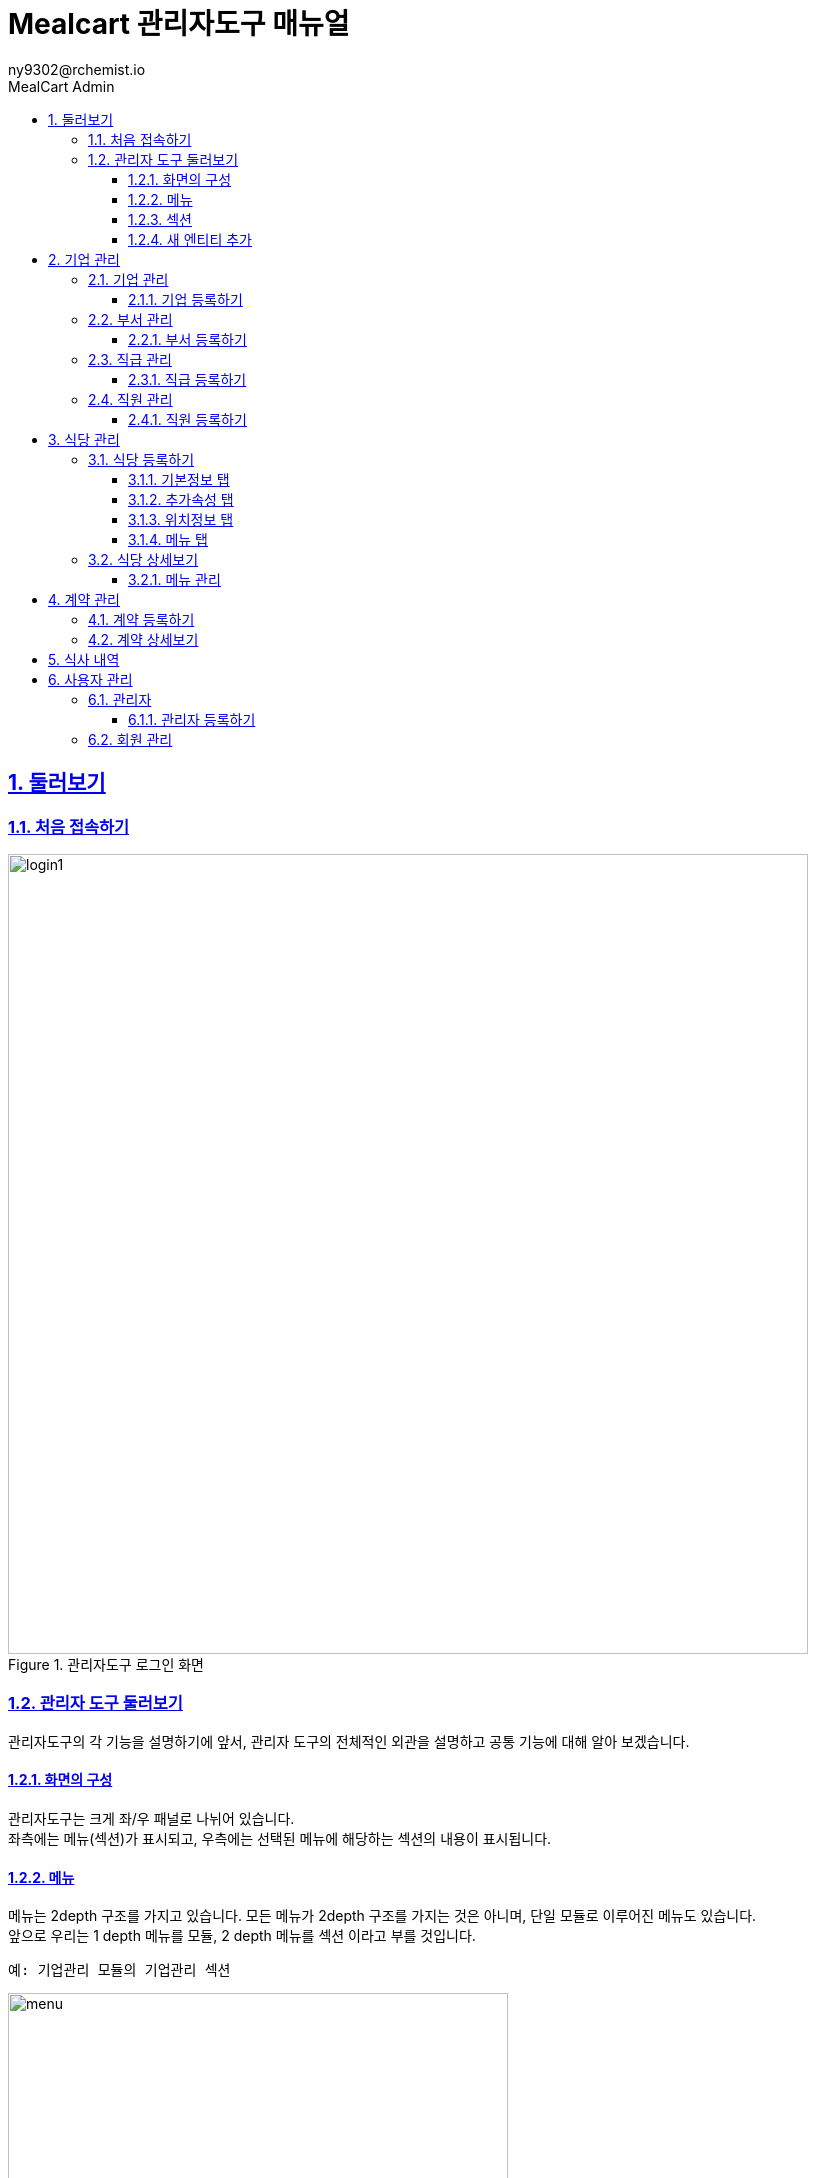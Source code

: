 [#_mealcart]
= Mealcart 관리자도구 매뉴얼
:toc: left
:toc-title: MealCart Admin
:toclevels: 3
:stylesheet: asciidoctor.css
:hardbreaks:
:doctype: book
:icons: font
:idseparator: -
:sectanchors:
:sectids:
:sectnums:
:sectlinks:
:sectnumlevels: 6
:author: ny9302@rchemist.io
:version-label: v0.1

== 둘러보기
=== 처음 접속하기
====
.관리자도구 로그인 화면
image::images/login1.png[width=800]
====

=== 관리자 도구 둘러보기
관리자도구의 각 기능을 설명하기에 앞서, 관리자 도구의 전체적인 외관을 설명하고 공통 기능에 대해 알아 보겠습니다.

==== 화면의 구성
관리자도구는 크게 좌/우 패널로 나뉘어 있습니다.
좌측에는 메뉴(섹션)가 표시되고, 우측에는 선택된 메뉴에 해당하는 섹션의 내용이 표시됩니다.

==== 메뉴
메뉴는 2depth 구조를 가지고 있습니다. 모든 메뉴가 2depth 구조를 가지는 것은 아니며, 단일 모듈로 이루어진 메뉴도 있습니다.
앞으로 우리는 1 depth 메뉴를 `모듈`, 2 depth 메뉴를 `섹션` 이라고 부를 것입니다.

----
예: 기업관리 모듈의 기업관리 섹션
----
====
.관리자도구 메뉴
image::images/menu.png[width=500]
====

메뉴에서 현재 선택된 섹션은 파란색으로 강조됩니다.
각 모듈을 누르면 하위 섹션을 선택할 수 있도록 토글되어 나타나며, 원하는 섹션을 클릭하면 해당 섹션 페이지로 이동할 수 있습니다.

==== 섹션
대부분 모듈과 섹션은 목록과 상세보기, 그리고 데이터를 새로 입력하거나, 다른 데이터를 참조하는 모달 윈도우 등으로 구성되어 있습니다.

===== 목록
기본적으로 섹션의 첫 화면에는 해당 섹션으로 관리되는 데이터의 목록을 표시합니다.

====
.섹션 목록
image::images/list.png[width=800]
====

====== 기본 검색
목록 페이지의 상단에 제공되는 기본 검색창을 이용해 검색 할 수 있습니다. 단, 상단 기본 검색창은 기업 아이디에 대해서만 검색합니다.

====== 필드 별 필터 검색
그 외 다른 필드의 값으로 검색하려면 목록 상단의 검색창 우측에 있는 통합 검색 버튼을 눌러 고급 검색창을 활성화 합니다.
필드별 필터 검색은 여러 필드에 대해 중첩해 사용할 수 있습니다.

====
.필드값 필터
image::images/search.png[width=800]
====

====== 그리드 개인설정

검색창 우측에 위치한 버튼을 클릭하면 화면에 표시되는 필드를 설정할 수 있습니다. 필요한 정보만을 화면에 표시하여 작업을 진행할 수 있습니다.

====
.원하는 필드만 선택
image::images/filter.png[width=800]
====

====== 정렬
목록 상단의 각 필드명 옆에 위아래 화살표 표시 아이콘을 클릭하면 해당 필드값으로 목록을 정렬할 수 있습니다.
정렬 아이콘을 한번 누르면 내림차순, 두번 누르면 오름차순, 세번 누르면 정렬이 해제됩니다.

====
.필드값 정렬
image::images/sort.png[width=800]
====

===== 상세 보기
목록에서 특정 엔티티를 선택하면 상세보기 화면으로 이동합니다.
상세보기 화면은 탭 > 필드 그룹 > 필드의 구조로 구성되어 있습니다.

====
.상세보기 화면 내 구성요소
image::images/detail.png[width=800]
====

[%autowidth.stretch]
[cols="1,3,^6"]
[cols="^.^,^.^,<.^"]
.상세보기 화면 내 구성요소
|====================
| No |  이름 | 설명
| 1 |  탭 | 엔티티 정보를 탭으로 구분해 표시합니다.
| 2 |  필드 그룹 | 일련의 필드를 묶어 한 그룹으로 표시합니다.
| 3 |  필드 | 필드 그룹은 여러 필드로 구성되어 있습니다. 실제 데이터를 관리합니다.
|====================

====== 탭
섹션의 상세보기 화면이 여러 탭으로 나뉘어 있는 경우 화면 상단에 탭 영역이 표시됩니다.
====
.섹션 상세보기 > 탭
image::images/tab.png[width=800]
====

위의 예시에서 '기본정보', '추가 속성', '위치 정보', '사용 제한 설정', '지점 관리'에 해당하는 영역이 탭 입니다.
각 탭을 눌러 탭의 하위 필드를 확인할 수 있습니다.

====== 필드 그룹
탭에서 하위 필드를 표시할 때 여러 필드를 하나의 영역으로 묶어 표시합니다.
이 영역을 필드 그룹이라고 부르며, 한 탭에 여러 필드 그룹이 표시될 수도 있습니다.

.섹션 상세보기 > 탭 > 필드 그룹
image::images/group.png[width=800]

위 그림에서 기업 정보 라는 타이틀로 묶인 박스가 필드 그룹입니다.

====== 필드 툴팁
필드명 오른쪽의 인포 아이콘에 커서를 올리면 해당 필드에 대한 자세한 설명을 볼 수 있습니다.

====
.필드 툴팁
image::images/tooltip.png[width=800]
====

TIP: 모든 필드에 필드 툴팁이 제공되는 것은 아닙니다. 특별한 설명이 필요하지 않은 필드의 경우에는 인포 아이콘이 없을 수 있습니다.

==== 새 엔티티 추가
섹션 목록의 우측 상단에 제공되는  `+ 버튼` 을 클릭해 새 엔티티를 추가할 수 있습니다.
`신규 입력` 버튼을 누르면 엔티티 추가 창이 노출되고, 노출된 창 내 입력폼에 정보를 입력해 새 엔티티를 저장합니다.

====
.새 엔티티 추가
image::images/add.png[width=800]
====

TIP: 밀카트 관리자도구에서 각 섹션의 새 엔티티를 추가하는 작업은 대부분 비슷합니다. 섹션 목록의 우측 상단에 `+ 버튼`이 있다면 클릭하고 필요한 정보를 입력하면 됩니다.

===== 필수값
필드명 좌측의 붉은 * 표시는 해당 필드가 필수값이어서 반드시 값을 입력해야 한다는 뜻입니다.

====
.필수값 표시
image::images/require.png[width=800]
====

===== Validation
입력폼의 Validation Error가 발생하면 화면에 다음과 같은 문구가 표시됩니다.

====
.새 엔티티 추가 시 Validation 결과
image::images/validationerror.png[width=800]
====

맨 위에 에러 전바반적인 설명이 표시되고, 그 아래에는 어떤 필드 그룹의 어떤 필드에 어떤 에러가 있는지 상세히 설명합니다.
{blank}
위의 예시에 따르면, `기본 정보` 필드 그룹의 `이름`  필드를 반드시 입력하라는 것을 알 수 있습니다.

TIP: 엔티티를 추가하려면, 안내 문구에 따라 알맞은 필드값을 입력해야 합니다.

== 기업 관리
회사의 정보를 등록하고 부서와 직급, 직원 관리를 할 수 있는 메뉴입니다.

[#corporation]
=== 기업 관리
기업의 정보를 추가하고 확인할 수 있으며, 기업별 식대 정책에 대한 정보를 입력하고 관리합니다.
====
.기업관리 > 기업관리 섹션
image::images/corp.png[width=800]
====

==== 기업 등록하기
새 기업을 등록하기 위해 메뉴에서 `기업관리 > 기업관리` 를 눌러 기업관리 섹션으로 이동합니다.
{blank}
목록 상단의 우측에 있는 `+ 버튼` 을 클릭하여 신규 입력을 진행합니다.

====
.기업 등록 화면
image::images/corp1.png[width=800]
====

===== 기본 정보 탭
* 기본 정보
** 기업아이디: 직원 로그인 등 시스템에서 사용하는 기업의 ID입니다. 영문 소문자와 숫자만 입력할 수 있으며, 값을 입력한 후 반드시 중복 확인을 해야 반영됩니다.
** 기업명: 기업명을 입력합니다.
** 기업 설명: 관리자 도구에서 식별을 위한 설명입니다.
** 사용 여부: 이 값을 아니오로 설정하면 Front 서비스에서 이 기업 정보로 로그인할 수 없습니다.

====
.기업 등록 화면
image::images/corp2.png[width=800]
====

* 기업 정보
** 사업자 등록번호: 사업자 등록번호를 입력합니다. 값을 입력한 후 반드시 중복 확인을 해야 반영됩니다.
** 대표자명: 대표자의 이름을 입력합니다.
** 업태/업종: 사업자 등록 상 업태 및 업종을 확인하여 입력합니다.

====
.기업 등록 화면
image::images/corp3.png[width=800]
====

* 대표 회원 연동
** Tenant Alias: 기업 회원이 최초 등록될 때 Tenant 정보가 생성됩니다. 기업 회원이 생성하는 모든 정보에서 Tenant Alias 가 사용됩니다. 영문과 숫자만 입력 가능합니다.
** 회원 선택: `찾기` 버튼을 클릭해 등록된 회원에게 이 기업의 관리 권한을 부여합니다. 직원의 정보는 사전에 등록되어 있어야 합니다.

===== 추가 속성 탭
====
.기업 등록 화면
image::images/corp4.png[width=800]
====

* 추가 속성
** 로고 이미지: 기업의 이미지 파일을 드래그 하거나 `여기`를 클릭해 사진을 업로드 합니다.
** 외부 연동 ID: 외부 시스템과 연동할 때 사용하는 ID 입니다. 값을 입력한 후 반드시 중복 확인을 해야 반영됩니다.
** 주 언어: 언어를 선택합니다. 선택 가능한 언어에는 한국어와 영어가 있습니다. 주 언어를 설정하면 Front 서비스에 이 기업으로 로그인할 때 해당 언어로 먼저 표시됩니다.
** 주 통화: 통화를 선택합니다. 주 통화를 설정하면 Front 서비스에서 이 기업으로 로그인할 때 해당 통화로 서비스 됩니다.
====
.사용할 통화 선택
image::images/corp10.png[width=800]
====
** 주 시간대: 주 시간대를 설정합니다. 주 시간대를 설정하면 Front 서비스에서 이 기업으로 로그인할 때 해당 시간대를 기준으로 서비스 됩니다.
====
.주 시간대 설정
image::images/corp10.png[width=800]
====

===== 위치 정보 탭
====
.기업 등록 화면
image::images/corp5.png[width=800]
====

`주소 찾기` 버튼을 클릭하며 기업 주소를 입력합니다.
====
.기업 등록 화면
image::images/corp6.png[width=800]
====

===== 사용 제한 설정 탭
식사 가능 요일 설정이나 이용시간 설정, 가격제한 등 다양한 세부설정을 통해 회사 식대지원 정책에 맞는 식권을 만들 수 있습니다.
====
.기업 등록 화면
image::images/corp7.png[width=800]
====

* 식사 시간 제한
** 식사 가능 요일: 지정된 요일에만 식사를 할 수 있도록 설정할 수 있습니다. 입력하지 않으면 모든 요일에 사용 가능합니다.
** 식사 가능 시간대: 몇시부터 몇시까지 식사가 가능한지 지정합니다. 입력하지 않으면 하루 중 언제나 식사 요청을 할 수 있습니다.

====
.기업 등록 화면
image::images/corp8.png[width=800]
====

* 반복 식사 제한
** 반복 식사 제한 여부: 이 값을 `예` 로 설정하면 지정된 시간 내 반복해 식사를 요청하는 경우를 제한할 수 있습니다.
** 최대 연속 반복 가능 횟수: `반복 식사 제한 여부` 값이 `예` 로 설정된 경우 반복할 수 있는 최대 횟수를 설정합니다. 이 값을 0으로 설정하면 반복 식사가 불가능하며, 1 이상의 숫자로 설정하면 최대 해당 숫자만큼 반복 식사 요청이 가능합니다.
** 반복 횟수 계산 시간: 반복 식사 횟수를 계산할 때, 현재 식사 요청으로부터 몇분 전까지의 기록을 반복 식사로 판단할 것인지 설정합니다. 기본값은 60분이며, 분 단위의 숫자값을 입력하되 최소 30 이상의 숫자를 입력해야 합니다.

====
.기업 등록 화면
image::images/corp9.png[width=800]
====

* 가격 제한
** 회당 가격 제한: 매 식사 당 최대 얼마까지 사용할 수 있는지 설정합니다. 값을 입력하지 않으면 메뉴의 가격에 대해 제한하지 않습니다.
** 일간 누적 가격 제한: 하루 최대 얼마까지 사용할 수 있는지 설정합니다. 값을 입력하지 않으면 하루 동안 사용되는 금액에 대해 제한하지 않습니다.
** 월간 누적 가격 제한: 매달 최대 얼마까지 사용할 수 있는지 설정합니다. 값을 입력하지 않으면 매달 사용되는 금액에 대해 제한하지 않습니다.

NOTE: 금액은 `기업 > 추가 속성 > 주 통화` 에서 설정한 통화로 입력합니다.

필수 입력 사항을 모두 기입 후 `저장` 버튼을 클릭해 기업을 등록합니다.


[#department]
=== 부서 관리
이 섹션에서는 기업 내 부서를 등록하고 관리합니다.

====
.기업관리 > 부서관리 섹션
image::images/department.png[width=800]
====

==== 부서 등록하기
새 부서를 등록하기 위해 메뉴에서 `기업관리 > 부서관리` 를 눌러 부서관리 섹션으로 이동합니다.
{blank}
목록 상단의 우측에 있는 `+ 버튼` 을 클릭하여 신규 입력을 진행합니다.

====
.부서 등록 화면
image::images/department1.png[width=800]
====

* 기본정보
** 이름: 부서의 이름을 입력합니다.
** 설명: 부서의 설명을 입력합니다.
** 외부 연동 ID: 외부 시스템과 연동할 때 사용하는 ID 입니다. 값을 입력한 후 반드시 중복확인을 해야 반영됩니다.
** 기업: `찾기` 버튼을 눌러 기업을 선택합니다. 기업의 정보는 사전에 등록되어 있어야 합니다.
====
.기업 찾기
image::images/department2.png[width=800]
====

필수 입력 사항을 모두 기입 후 `저장` 버튼을 클릭해 부서를 등록합니다.

[#position]
=== 직급 관리
기업의 직급을 등록하고 관리합니다.

====
.기업 관리 > 직급 관리 섹션
image::images/position.png[width=800]
====

==== 직급 등록하기
새 직급을 등록하기 위해 메뉴에서 `기업관리 > 직급관리` 를 눌러 부서관리 섹션으로 이동합니다.
{blank}
목록 상단의 우측에 있는 `+ 버튼` 을 클릭하여 신규 입력을 진행합니다.

====
.직급 등록 화면
image::images/position1.png[width=800]
====

* 기본 정보
** 직급명: 직급의 이름을 입력합니다.
** 설명: 직급에 대한 설명을 입력합니다.
** 우선순위: 직급을 트리 형태로 표현할 때 필요한 우선순위 입니다. 숫자값이 낮을 수록 우선적으로 표시됩니다. 값이 동일한 직급들은 이름 순서로 정렬됩니다.
** 외부 연동 ID: 외부 시스템과 연동할 때 사용하는 ID 입니다. 값을 입력한 후 반드시 중복 확인을 해야 반영됩니다.
** 상위 부서: 직급을 트리 형식으로 표시할 때 사용하는 상위 직급 정보 입니다.

[#staff]
=== 직원 관리
기업의 직원을 등록하고 관리합니다.

====
.기업관리 > 직원관리 섹션
image::images/staff.png[width=800]
====

==== 직원 등록하기
새 직급을 등록하기 위해 메뉴에서 `기업관리 > 직원관리` 를 눌러 직원관리 섹션으로 이동합니다.
{blank}
목록 상단의 우측에 있는 `+ 버튼` 을 클릭하여 신규 입력을 진행합니다

====
.직원 등록 화면
image::images/staff1.png[width=800]
====

* 회원 정보
** 회원 이메일 주소: 회원을 등록할 때 사용할 이메일 주소를 입력합니다. 등록이 완료되면 해당 회원에 대한 비밀번호 재설정 안내 메일이 발송됩니다.

* 기본 정보
** 사번: 직원의 사번을 입력합니다.
** 이름: 직원의 이름을 입력합니다.
** 프로필 이미지: 직원의 프로필 사진이 있다면 파일을 드래그 하거나 `여기` 를 클릭해 파일을 첨부합니다.
** 성별: 직원의 성별을 입력합니다.
** 입사일: 직원의 입사일을 입력합니다.
** 기업: 직원이 소속된 기업을 선택합니다. `찾기` 버튼을 클릭하여 해당 기업을 지정할 수 있습니다.

====
.직원 등록 화면
image::images/staff2.png[width=800]
====

* 부서 및 직급
** 직급: 직원의 직급을 `찾기` 버튼을 클릭해 선택합니다.
** 부서 변경일: 직원의 부서가 변경된 경우, 변경된 날짜를 입력합니다.
** 부서: 직원이 소속된 부서를 선택합니다. `찾기` 버튼을 클릭하여 해당 부서를 지정할 수 있습니다.
** 직책: 직원의 직책을 입력합니다.

* 상태
** 계약 구분: 직원의 계약 상태를 입력합니다. 계약 상태는 계약직, 정규직, 인턴, 기타 중에서 선택할 수있습니다.
** 현재 상태: 직원의 현재 상태를 입력합니다. 상태는 재직중, 병가, 출산 휴가 등 다양한 상태를 나타낼 수 있습니다.
====
.직원 현재 상태 선택
image::images/staff3.png[width=800]
====

== 식당 관리
식당관리 모듈은 식당을 등록하고 등록된 식당들의 상세 정보를 확인하고 관리하는 페이지 입니다.
리스트그리드 형태로 식당 목록을 시각적으로 제공하며, 검색, 추가, 수정 등 다양한 기능을 제공합니다.
====
.식당 관리
image::images/store.png[width=800]
====

=== 식당 등록하기
새 식당을 등록하기 위해 메뉴에서 `식당관리` 를 눌러 이동합니다.
{blank}
목록 상단의 우측에 있는 `+ 버튼` 을 클릭하여 신규 입력을 진행합니다.

==== 기본정보 탭
====
.식당 등록 화면
image::images/store1.png[width=800]
====

* 기본 정보
** 이름: 식당의 이름을 입력합니다.
** 설명: 식당의 설명을 입력합니다.
** 사용 여부: 사용 여부를 선택합니다. 이 값을 '아니오'로 설정하면 Front 서비스에서 이 기업 정보로 로그인할 수 없습니다.
** 상위 상점: 상위 상점을 선택합니다. 상점이 상위 상점의 하위 지점 정보인 경우 상위 상점을 선택합니다.
{blank}

====
.식당 등록 화면
image::images/store2.png[width=800]
====

* 상점 정보
** 사업자 등록번호: 상점의 사업자등록번호를 입력합니다. 숫자만 입력 가능하며, 값을 입력한 후 반드시 중복 확인을 해야 반영됩니다.
** 대표자 명: 대표자 이름을 입력합니다.
** 업태/업종: 사업자 등록 상 업태/업종을 입력합니다.
{blank}

====
.식당 등록 화면
image::images/store3.png[width=800]
====

* 회원 연동
** 새로운 회원 등록: 이 값을 '예' 로 설정하면 상점을 등록할 때 회원도 새로 등록합니다. 새로 등록할 회원의 이름과 이메일 주소를 입력해 회원을 등록합니다.
** 값을 '아니오' 로 설정 시 기존 등록된 회원을 찾아 선택합니다.

==== 추가속성 탭

====
.식당 등록 화면
image::images/store5.png[width=800]
====

* 추가 속성
** 로고 이미지: 상점의 로고 이미지가 있다면 파일을 드래그 하거나 `여기` 를 클릭해 파일을 첨부합니다.
** 외부 연동 ID: 외부 시스템과 연동할 때 사용하는 ID입니다. 값을 입력한 후 반드시 중복 확인을 해야 반영됩니다.
** 주 통화: 주 통화를 설정합니다. 주 통화를 설정하면 메뉴의 가격을 표시할 때 기본으로 해당 통화가 사용됩니다. 메뉴 별로 통화를 별도로 설정할 수 도 있습니다.
** 주 시간대: 주 시간대를 설정하면 Front 서비스에서 식사 시간이 해당 시간대로 표시됩니다.

==== 위치정보 탭
식당의 주소를 입력합니다.

====
.식당 등록 화면
image::images/store6.png[width=800]
====

==== 메뉴 탭

====
.식당 등록 화면
image::images/store7.png[width=800]
====

* 기본 정보
** 메뉴 사용 여부: 이 값을 '예' 로 설정하면 메뉴 정보를 개별적으로 생성해야 합니다. 메뉴 정보는 식당 상세보기 에서 설정할 수 있습니다., 값을 '아니오'로 설정하면 모든 식사 요청에 대해 단일 메뉴를 제공하게 됩니다.
** 기본 메뉴명: 메뉴 사용 여부가 `아니오` 일 때, 식권에 표시될 상품명 입니다.
** 기본 메뉴 가격: 메뉴 사용여부가 `아니오` 일 때, 식권에 표시될 메뉴의 기본 가격입니다. 식권 가격은 기업과의 계약 별로 재설정 할 수 있습니다.

=== 식당 상세보기
등록한 식당 목록에서 특정 식당을 선택하면 해당 식당의 상세 정보를 확인하고 수정할 수 있습니다.

==== 메뉴 관리
기본적으로 식당을 등록할 때 입력한 정보를 수정할 수 있습니다. 또한, 메뉴 사용 여부를 '예' 로 설정한 경우, 이곳에서 메뉴를 추가할 수 있습니다.

====
.특정 식당 선택 > 식당 메뉴 등록화면
image::images/store8.png[width=800]
====
{blank}

메뉴 필드에서 `등록` 버튼을 클릭해 메뉴를 등록합니다.

====
.메뉴 추가등록 화면
image::images/store9.png[width=800]
====

메뉴명과 판매가 등 필요한 정보를 입력합니다. 할인가는 상품의 판매가를 재정의 할 수 있으며, 입력하지 않으면 상품에 등록된 판매가를 그대로 사용합니다.

== 계약 관리
기업과 상점 간의 계약을 관리할 수 있습니다. 계약을 통해 식사 가능한 메뉴를 설정하고, 계약 조건을 조정할 수 있습니다.

====
.계약 관리
image::images/contract.png[width=800]
====

=== 계약 등록하기
기업과 상점과의 계약을 등록하기 위해 메뉴에서 `계약 관리` 를 눌러 이동합니다.
{blank}
목록 상단의 우측에 있는 `+ 버튼` 을 클릭하여 신규 입력을 진행합니다.

====
.계약 등록 화면
image::images/contract1.png[width=800]
====

* 계약 대상
계약을 설정할 기업과 상점을 지정합니다.
** 기업: 기등록한 기업을 `찾기` 버튼을 클릭해 선택합니다.
** 상점: 기등록한 상점을 `찾기` 버튼을 클릭해 선택합니다.

* 계약 내용
** 사용 여부: 사용 여부를 선택합니다. 이 값을 '아니오' 로 설정하면 계약 기간 중이라도 이 계약을 통해 식사할 수 없습니다.
** 하위 기업 연동 여부: 하위 기업들에 동일한 계약을 적용할지 여부를 선택합니다. 이 값을 `예` 로 설정하면 계약한 기업의 하위 기업에도 동일한 계약이 적용됩니다.
** 대상 직원 유형: 이 계약을 통해 식사할 수 있는 직원의 유형을 선택합니다. 동일한 기업과 상점 간에는 같은 유형의 직원을 대상으로 서로 다른 계약을 두 개 이상 등록할 수 없습니다. 아무 것도 설정하지 않으면 모든 유형의 직원에 대해 계약이 허용됩니다.
** 계약 시작일: 이 계약을 통해 식사가 가능한 시작일을 설정합니다. 시작일을 설정하지 않으면 현재 시점부터 적용됩니다.
** 계약 종료일: 이 계약을 통해 식사가 가능한 마지막 날을 설정합니다. 종료일을 설정하지 않으면 시작일 이후부터 계속 적용됩니다.
** 계약일: 계약일자를 설정합니다.

=== 계약 상세보기
등록한 계약 목록에서 특정 계약을 선택하면 해당 계약의 상세 정보를 확인하고 수정할 수 있습니다.

====
.계약 관리 > 계약 상세보기 화면
image::images/contract2.png[width=800]
====

선택한 계약의 상세보기 화면에서는 계약을 통해 식사할 수 있는 메뉴를 설정할 수 있습니다. 단, 단일 메뉴를 제공하는 식당과의 계약인 경우 메뉴를 별도로 설정할 수 없습니다. 이 정보를 변경하고 난 후 반드시 저장 버튼을 눌러야 반영됩니다.

====
.계약 상세보기 화면
image::images/contract3.png[width=800]
====

식사 가능한 메뉴를 설정하기 위해 `불러오기` 버튼을 클릭합니다.

====
.메뉴 불러오기 클릭 후 출력된 모달창
image::images/contract4.png[width=800]
====

계약한 식당의 메뉴를 선택하려면 찾기 버튼을 클릭합니다. 메뉴의 가격은 기업과 식당 간의 계약에 따라 재설정할 수 있습니다.

====
.메뉴 찾기 모달 창
image::images/contract5.png[width=800]
====

메뉴를 선택한 후 `저장` 버튼을 클릭합니다. 계약 상세보기 화면에서 추가된 메뉴를 확인한 후, 상단에 저장 버튼을 한번 더 클릭하여 변경 사항을 반영합니다.

== 식사 내역
임직원의 식사 내역을 상세히 확인할 수 있습니다. 이 기능을 통해 메뉴 가격, 상점 이름, 직원 이름, 식사한 날짜 및 시간을 포함한 전반적인 내역을 조회할 수 있습니다.

====
.식사 내역
image::images/history.png[width=800]
====

== 사용자 관리
시스템 내에 모든 사용자 계정을 관리합니다.

=== 관리자
어드민 관리자 계정을 관리합니다. 어드민 관리자는 시스템의 전반적인 운영과 관리를 담당하는 사용자들입니다. 새로운 관리자를 추가하고, 기존 관리자의 권한을 수정하거나 삭제할 수 있습니다.

====
.사용자 관리 > 관리자
image::images/admin.png[width=800]
====

==== 관리자 등록하기
새 관리자를 등록하기 위해 메뉴에서 `사용자 관리 > 관리자` 를 눌러 관리자 섹션으로 이동합니다.
{blank}
목록 상단의 우측에 있는 `+ 버튼` 을 클릭하여 신규 입력을 진행합니다.

====
.관리자 등록 화면
image::images/admin1.png[width=800]
====

관리자의 정보를 입력 후 사용여부를 체크해 저장 합니다.


작성중..


=== 회원 관리

